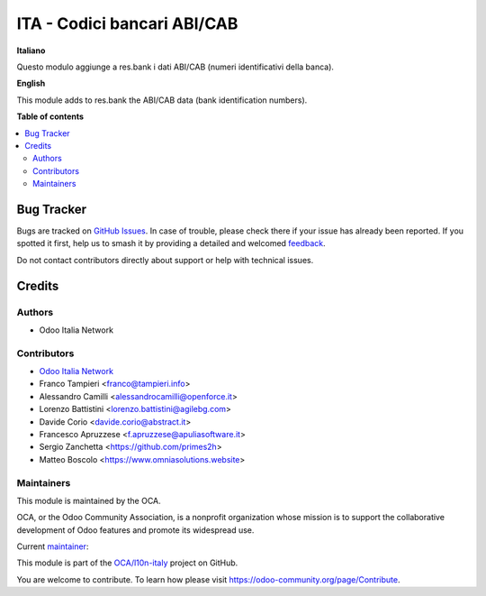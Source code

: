 ============================
ITA - Codici bancari ABI/CAB
============================

.. 
   !!!!!!!!!!!!!!!!!!!!!!!!!!!!!!!!!!!!!!!!!!!!!!!!!!!!
   !! This file is generated by oca-gen-addon-readme !!
   !! changes will be overwritten.                   !!
   !!!!!!!!!!!!!!!!!!!!!!!!!!!!!!!!!!!!!!!!!!!!!!!!!!!!
   !! source digest: sha256:5da442d03ca64d732cbec989c55a8f90484641057a4f93550101219088bd2b95
   !!!!!!!!!!!!!!!!!!!!!!!!!!!!!!!!!!!!!!!!!!!!!!!!!!!!

.. |badge1| image:: https://img.shields.io/badge/maturity-Production%2FStable-green.png
    :target: https://odoo-community.org/page/development-status
    :alt: Production/Stable
.. |badge2| image:: https://img.shields.io/badge/licence-AGPL--3-blue.png
    :target: http://www.gnu.org/licenses/agpl-3.0-standalone.html
    :alt: License: AGPL-3
.. |badge3| image:: https://img.shields.io/badge/github-OCA%2Fl10n--italy-lightgray.png?logo=github
    :target: https://github.com/OCA/l10n-italy/tree/18.0/l10n_it_abicab
    :alt: OCA/l10n-italy
.. |badge4| image:: https://img.shields.io/badge/weblate-Translate%20me-F47D42.png
    :target: https://translation.odoo-community.org/projects/l10n-italy-18-0/l10n-italy-18-0-l10n_it_abicab
    :alt: Translate me on Weblate
.. |badge5| image:: https://img.shields.io/badge/runboat-Try%20me-875A7B.png
    :target: https://runboat.odoo-community.org/builds?repo=OCA/l10n-italy&target_branch=18.0
    :alt: Try me on Runboat

|badge1| |badge2| |badge3| |badge4| |badge5|

**Italiano**

Questo modulo aggiunge a res.bank i dati ABI/CAB (numeri identificativi
della banca).

**English**

This module adds to res.bank the ABI/CAB data (bank identification
numbers).

**Table of contents**

.. contents::
   :local:

Bug Tracker
===========

Bugs are tracked on `GitHub Issues <https://github.com/OCA/l10n-italy/issues>`_.
In case of trouble, please check there if your issue has already been reported.
If you spotted it first, help us to smash it by providing a detailed and welcomed
`feedback <https://github.com/OCA/l10n-italy/issues/new?body=module:%20l10n_it_abicab%0Aversion:%2018.0%0A%0A**Steps%20to%20reproduce**%0A-%20...%0A%0A**Current%20behavior**%0A%0A**Expected%20behavior**>`_.

Do not contact contributors directly about support or help with technical issues.

Credits
=======

Authors
-------

* Odoo Italia Network

Contributors
------------

- `Odoo Italia Network <http://www.odoo-italia.net/>`__
- Franco Tampieri <franco@tampieri.info>
- Alessandro Camilli <alessandrocamilli@openforce.it>
- Lorenzo Battistini <lorenzo.battistini@agilebg.com>
- Davide Corio <davide.corio@abstract.it>
- Francesco Apruzzese <f.apruzzese@apuliasoftware.it>
- Sergio Zanchetta <https://github.com/primes2h>
- Matteo Boscolo <https://www.omniasolutions.website>

Maintainers
-----------

This module is maintained by the OCA.

.. image:: https://odoo-community.org/logo.png
   :alt: Odoo Community Association
   :target: https://odoo-community.org

OCA, or the Odoo Community Association, is a nonprofit organization whose
mission is to support the collaborative development of Odoo features and
promote its widespread use.

.. |maintainer-Borruso| image:: https://github.com/Borruso.png?size=40px
    :target: https://github.com/Borruso
    :alt: Borruso

Current `maintainer <https://odoo-community.org/page/maintainer-role>`__:

|maintainer-Borruso| 

This module is part of the `OCA/l10n-italy <https://github.com/OCA/l10n-italy/tree/18.0/l10n_it_abicab>`_ project on GitHub.

You are welcome to contribute. To learn how please visit https://odoo-community.org/page/Contribute.
